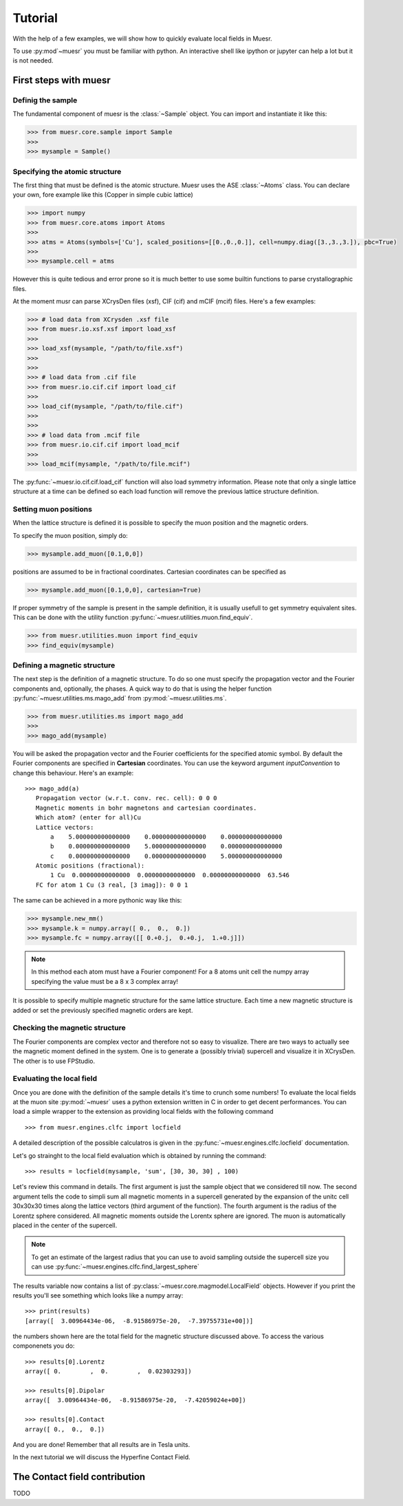 Tutorial
========

With the help of a few examples, we will show how to quickly evaluate local fields in Muesr.

To use :py:mod`~muesr` you must be familiar with python. An interactive shell like ipython or jupyter can 
help a lot but it is not needed.

First steps with muesr
---------------------------

Definig the sample
+++++++++++++++++++++++++++++++++

The fundamental component of muesr is the :class:`~Sample` object.
You can import and instantiate it like this:

.. code-block:: python
    
    >>> from muesr.core.sample import Sample
    >>>
    >>> mysample = Sample()

Specifying the atomic structure
++++++++++++++++++++++++++++++++++++

The first thing that must be defined is the atomic structure. Muesr uses 
the ASE :class:`~Atoms` class. You can declare your own, fore example
like this (Copper in simple cubic lattice)

.. code-block:: python
    
    >>> import numpy
    >>> from muesr.core.atoms import Atoms
    >>> 
    >>> atms = Atoms(symbols=['Cu'], scaled_positions=[[0.,0.,0.]], cell=numpy.diag([3.,3.,3.]), pbc=True)
    >>> 
    >>> mysample.cell = atms
    
However this is quite tedious and error prone so it is much better to use some
builtin functions to parse crystallographic files.

At the moment musr can parse XCrysDen files (xsf), CIF (cif) and mCIF (mcif)
files. Here's a few examples:

.. code-block:: python
    
    >>> # load data from XCrysden .xsf file
    >>> from muesr.io.xsf.xsf import load_xsf
    >>> 
    >>> load_xsf(mysample, "/path/to/file.xsf")
    >>> 
    >>> 
    >>> # load data from .cif file
    >>> from muesr.io.cif.cif import load_cif
    >>> 
    >>> load_cif(mysample, "/path/to/file.cif")
    >>> 
    >>> 
    >>> # load data from .mcif file
    >>> from muesr.io.cif.cif import load_mcif
    >>> 
    >>> load_mcif(mysample, "/path/to/file.mcif")


The :py:func:`~muesr.io.cif.cif.load_cif` function will also load symmetry information. 
Please note that only a single lattice structure at a time can be
defined so each load function will remove the previous lattice structure
definition.

Setting muon positions
++++++++++++++++++++++

When the lattice structure is defined it is possible to specify the
muon position and the magnetic orders.

To specify the muon position, simply do:

.. code-block:: python
    
    >>> mysample.add_muon([0.1,0,0])
    
positions are assumed to be in fractional coordinates. Cartesian coordinates
can be specified as

.. code-block:: python
    
    >>> mysample.add_muon([0.1,0,0], cartesian=True)

If proper symmetry of the sample is present in the sample definition, it
is usually usefull to get symmetry equivalent sites.
This can be done with the utility function :py:func:`~muesr.utilities.muon.find_equiv`.

.. code-block:: python
    
    >>> from muesr.utilities.muon import find_equiv
    >>> find_equiv(mysample)


Defining a magnetic structure
++++++++++++++++++++++++++++++

The next step is the definition of a magnetic structure. To do so one 
must specify the propagation vector and the Fourier components and, 
optionally, the phases.
A quick way to do that is using the helper function :py:func:`~muesr.utilities.ms.mago_add` from
:py:mod:`~muesr.utilities.ms`. 

.. code-block:: python
    
    >>> from muesr.utilities.ms import mago_add
    >>> 
    >>> mago_add(mysample)
    
You will be asked the propagation vector and the Fourier coefficients
for the specified atomic symbol. By default the Fourier components are
specified in **Cartesian** coordinates. You can use the keyword argument
`inputConvention` to change this behaviour.
Here's an example::

     >>> mago_add(a)
        Propagation vector (w.r.t. conv. rec. cell): 0 0 0
        Magnetic moments in bohr magnetons and cartesian coordinates.
        Which atom? (enter for all)Cu
        Lattice vectors:
            a    5.000000000000000    0.000000000000000    0.000000000000000
            b    0.000000000000000    5.000000000000000    0.000000000000000
            c    0.000000000000000    0.000000000000000    5.000000000000000
        Atomic positions (fractional):
            1 Cu  0.00000000000000  0.00000000000000  0.00000000000000  63.546
        FC for atom 1 Cu (3 real, [3 imag]): 0 0 1
        
The same can be achieved in a more pythonic way like this:

.. code-block:: python
    
    >>> mysample.new_mm()
    >>> mysample.k = numpy.array([ 0.,  0.,  0.])
    >>> mysample.fc = numpy.array([[ 0.+0.j,  0.+0.j,  1.+0.j]])

.. note::
   In this method each atom must have a Fourier component! For a 8 atoms
   unit cell the numpy array specifying the value must be a 8 x 3 complex
   array!
   

It is possible to specify multiple magnetic structure for the same lattice
structure. Each time a new magnetic structure is added or set the 
previously specified magnetic orders are kept.


Checking the magnetic structure
+++++++++++++++++++++++++++++++

The Fourier components are complex vector and therefore not so easy to 
visualize. There are two ways to actually see the magnetic moment 
defined in the system. One is to generate a (possibly trivial) supercell 
and visualize it in XCrysDen. The other is to use FPStudio.


Evaluating the local field
++++++++++++++++++++++++++

Once you are done with the definition of the sample details it's time to
crunch some numbers!
To evaluate the local fields at the muon site :py:mod:`~muesr` uses a 
python extension written in C in order to get decent performances.
You can load a simple wrapper to the extension as providing local fields
with the following command ::

    >>> from muesr.engines.clfc import locfield

A detailed description of the possible calculatros is given in the 
:py:func:`~muesr.engines.clfc.locfield` documentation.

Let's go strainght to the local field evaluation which is obtained by 
running the command: ::

    >>> results = locfield(mysample, 'sum', [30, 30, 30] , 100)

Let's review this command in details. The first argument is just the 
sample object that we considered till now.
The second argument tells the code to simpli sum all magnetic moments
in a supercell generated by the expansion of the unitc cell 30x30x30 
times along the lattice vectors (third argument of the function).
The fourth argument is the radius of the Lorentz sphere considered.
All magnetic moments outside the Lorentx sphere are ignored.
The muon is automatically placed in the center of the supercell. 

.. note::
   To get an estimate of the largest radius that you can use to avoid 
   sampling outside the supercell size you can use :py:func:`~muesr.engines.clfc.find_largest_sphere`

The results variable now contains a list of 
:py:class:`~muesr.core.magmodel.LocalField` objects.
However if you print the results you'll see something which looks like
a numpy array: ::

    >>> print(results)
    [array([  3.00964434e-06,  -8.91586975e-20,  -7.39755731e+00])]
    
the numbers shown here are the total field for the magnetic structure 
discussed above. To access the various componenets you do: ::

    >>> results[0].Lorentz
    array([ 0.        ,  0.        ,  0.02303293])
    
    >>> results[0].Dipolar
    array([  3.00964434e-06,  -8.91586975e-20,  -7.42059024e+00])
    
    >>> results[0].Contact
    array([ 0.,  0.,  0.])


And you are done! Remember that all results are in Tesla units.

In the next tutorial we will discuss the Hyperfine Contact Field.

The Contact field contribution
------------------------------

TODO






